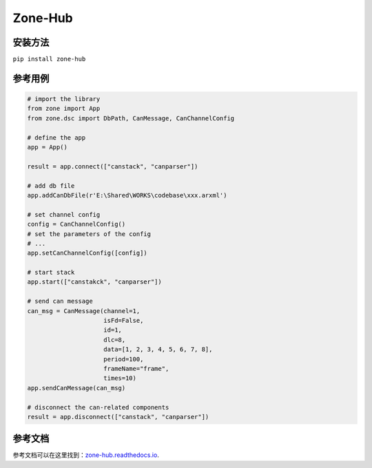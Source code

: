Zone-Hub
=============

安装方法
-------------

``pip install zone-hub``

参考用例
-------------------

.. code:: python

    # import the library
    from zone import App
    from zone.dsc import DbPath, CanMessage, CanChannelConfig

    # define the app
    app = App()

    result = app.connect(["canstack", "canparser"])

    # add db file
    app.addCanDbFile(r'E:\Shared\WORKS\codebase\xxx.arxml')

    # set channel config
    config = CanChannelConfig()
    # set the parameters of the config
    # ...
    app.setCanChannelConfig([config])

    # start stack
    app.start(["canstakck", "canparser"])

    # send can message
    can_msg = CanMessage(channel=1,
                         isFd=False,
                         id=1,
                         dlc=8,
                         data=[1, 2, 3, 4, 5, 6, 7, 8],
                         period=100,
                         frameName="frame",
                         times=10)
    app.sendCanMessage(can_msg)

    # disconnect the can-related components
    result = app.disconnect(["canstack", "canparser"])

参考文档
--------------------

参考文档可以在这里找到：`zone-hub.readthedocs.io <https://zone-hub.readthedocs.io/>`__.
